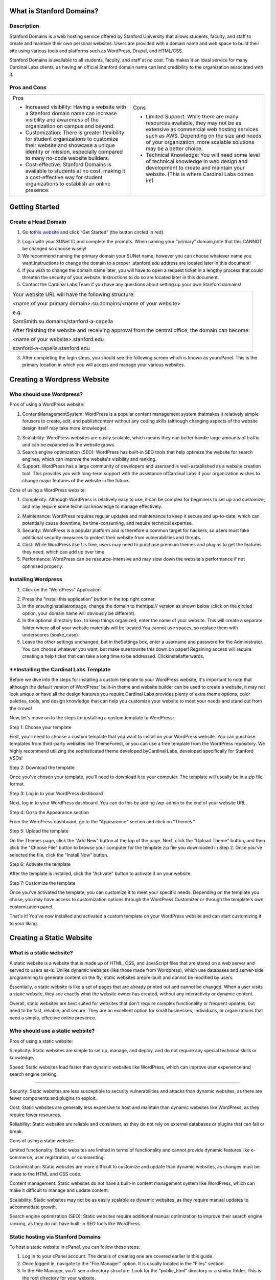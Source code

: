 What is Stanford Domains?
========================

.. _h.8qwc59ypozpt:

Description
-----------

Stanford Domains is a web hosting service offered by Stanford University
that allows students, faculty, and staff to create and maintain their
own personal websites. Users are provided with a domain name and web
space to build their site using various tools and platforms such as
WordPress, Drupal, and HTML/CSS.

Stanford Domains is available to all students, faculty, and staff at no
cost. This makes it an ideal service for many Cardinal Labs clients, as
having an official Stanford domain name can lend credibility to the
organization associated with it.

.. _h.1v8696uqzitt:

.. _h.ru6ffdy8jjj:

Pros and Cons
-------------

+-----------------------------------+-----------------------------------+
| Pros                              | Cons                              |
|                                   |                                   |
| -  Increased visibility: Having a | -  Limited Support: While there   |
|    website with a Stanford domain |    are many resources available,  |
|    name can increase visibility   |    they may not be as extensive   |
|    and awareness of the           |    as commercial web hosting      |
|    organization on campus and     |    services such as AWS.          |
|    beyond.                        |    Depending on the size and      |
|                                   |    needs of your organization,    |
| -  Customization: There is        |    more scalable solutions may be |
|    greater flexibility for        |    a better choice.               |
|    student organizations to       |                                   |
|    customize their website and    | -  Technical Knowledge: You will  |
|    showcase a unique identity or  |    need some level of technical   |
|    mission, especially compared   |    knowledge in web design and    |
|    to many no-code website        |    development to create and      |
|    builders.                      |    maintain your website. (This   |
|                                   |    is where Cardinal Labs comes   |
| -  Cost-effective: Stanford       |    in!)                           |
|    Domains is available to        |                                   |
|    students at no cost, making it |                                   |
|    a cost-effective way for       |                                   |
|    student organizations to       |                                   |
|    establish an online presence.  |                                   |
+-----------------------------------+-----------------------------------+

.. _h.ft8eyn6152x6:

Getting Started
===============

.. _h.bbxd1k6fmb4z:

Create a Head Domain
--------------------

#. Go to\ `this
   website <https://www.google.com/url?q=https://domains.stanford.edu/&sa=D&source=editors&ust=1683240352551382&usg=AOvVaw1cpvXid43BsIU-95aR1TD->`__\  and
   click “Get Started” (the button circled in red).

2. Login with your SUNet ID and complete the prompts. When naming your
   “primary” domain,note that this CANNOT be changed so choose wisely!

#. We recommend naming the primary domain your SUNet name, however you
   can choose whatever name you want.Instructions to change the domain
   to a proper .stanford.edu address are located later in this document!
#. If you wish to change the domain name later, you will have to open a
   request ticket in a lengthy process that could threaten the security
   of your website. Instructions to do so are located later in this
   document.
#. Contact the Cardinal Labs Team if you have any questions about
   setting up your own Stanford domains!

+-----------------------------------------------------------------------+
| Your website URL will have the following structure:                   |
|                                                                       |
| <name of your primary domain>.su.domains/<name of your website>       |
|                                                                       |
| e.g.                                                                  |
|                                                                       |
| SamSmith.su.domains/stanford-a-capella                                |
|                                                                       |
| After finishing the website and receiving approval from the central   |
| office, the domain can become:                                        |
|                                                                       |
| <name of your website>.stanford.edu                                   |
|                                                                       |
| stanford-a-capella.stanford.edu                                       |
+-----------------------------------------------------------------------+

3. After completing the login steps, you should see the following screen
   which is known as yourcPanel. This is the primary location in which
   you will access and manage your various websites.

.. _h.vpy892ulpbqv:

Creating a Wordpress Website
============================

.. _h.xaxhz9oyb4mo:

Who should use Wordpress?
-------------------------

Pros of using a WordPress website:

#. ContentManagementSystem: WordPress is a popular content management
   system thatmakes it relatively simple forusers to create, edit, and
   publishcontent without any coding skills (although changing aspects
   of the website design itself may take more knowledge).

2. Scalability: WordPress websites are easily scalable, which means they
   can better handle large amounts of traffic and can be expanded as the
   website grows.

3. Search engine optimization (SEO): WordPress has built-in SEO tools
   that help optimize the website for search engines, which can improve
   the website's visibility and ranking.

4. Support: WordPress has a large community of developers and usersand
   is well-established as a website creation tool. This provides you
   with long-term support with the assistance ofCardinal Labs if your
   organization wishes to change major features of the website in the
   future.

Cons of using a WordPress website:

#. Complexity: Although WordPress is relatively easy to use, it can be
   complex for beginners to set up and customize, and may require some
   technical knowledge to manage effectively.

2. Maintenance: WordPress requires regular updates and maintenance to
   keep it secure and up-to-date, which can potentially cause downtime,
   be time-consuming, and require technical expertise.

3. Security: WordPress is a popular platform and is therefore a common
   target for hackers, so users must take additional security measures
   to protect their website from vulnerabilities and threats.

4. Cost: While WordPress itself is free, users may need to purchase
   premium themes and plugins to get the features they need, which can
   add up over time.

5. Performance: WordPress can be resource-intensive and may slow down
   the website's performance if not optimized properly.

.. _h.pkfqkkddyubw:

Installing Wordpress
--------------------

#. Click on the “WordPress” Application.

2. Press the “install this application” button in the top right corner.

3. In the ensuingInstallatronpage, change the domain to
   thehttps:// version as shown below (click on the circled option, your
   domain name will obviously be different).

4. In the optional directory box, to keep things organized, enter the
   name of your website. This will create a separate folder where all of
   your website materials will be located.You cannot use spaces, so
   replace them with underscores (snake_case).

5. Leave the other settings unchanged, but in theSettings box, enter a
   username and password for the Administrator. You can choose whatever
   you want, but make sure towrite this down on paper! Regaining access
   will require creating a help ticket that can take a long time to be
   addressed. Clickinstallafterwards.

.. _h.wrwef2viof6l:

\**Installing the Cardinal Labs Template
----------------------------------------

Before we dive into the steps for installing a custom template to your
WordPress website, it's important to note that although the default
version of WordPress' built-in theme and website builder can be used to
create a website, it may not look unique or have all the design features
you require.Cardinal Labs provides plenty of extra theme options, color
palettes, tools, and design knowledge that can help you customize your
website to meet your needs and stand out from the crowd!

Now, let's move on to the steps for installing a custom template to
WordPress:

Step 1: Choose your template

First, you'll need to choose a custom template that you want to install
on your WordPress website. You can purchase templates from third-party
websites like ThemeForest, or you can use a free template from the
WordPress repository. We highly recommend utilizing the sophisticated
theme developed byCardinal Labs, developed specifically for Stanford
VSOs!

Step 2: Download the template

Once you've chosen your template, you'll need to download it to your
computer. The template will usually be in a zip file format.

Step 3: Log in to your WordPress dashboard

Next, log in to your WordPress dashboard. You can do this by adding
/wp-admin to the end of your website URL.

Step 4: Go to the Appearance section

From the WordPress dashboard, go to the "Appearance" section and click
on "Themes."

Step 5: Upload the template

On the Themes page, click the "Add New" button at the top of the page.
Next, click the "Upload Theme" button, and then click the "Choose File"
button to browse your computer for the template zip file you downloaded
in Step 2. Once you've selected the file, click the "Install Now"
button.

Step 6: Activate the template

After the template is installed, click the "Activate" button to activate
it on your website.

Step 7: Customize the template

Once you've activated the template, you can customize it to meet your
specific needs. Depending on the template you chose, you may have access
to customization options through the WordPress Customizer or through the
template's own customization panel.

That's it! You've now installed and activated a custom template on your
WordPress website and can start customizing it to your liking.

.. _h.qxwmqbvwlbab:

Creating a Static Website
=========================

.. _h.phvuhp7a2dfh:

What is a static website?
-------------------------

A static website is a website that is made up of HTML, CSS, and
JavaScript files that are stored on a web server and served to users
as-is. Unlike dynamic websites (like those made from Wordpress), which
use databases and server-side programming to generate content on the
fly, static websites arepre-built and cannot be modified by users.

Essentially, a static website is like a set of pages that are already
printed out and cannot be changed. When a user visits a static website,
they see exactly what the website owner has created, without any
interactivity or dynamic content.

Overall, static websites are best suited for websites that don't require
complex functionality or frequent updates, but need to be fast,
reliable, and secure. They are an excellent option for small businesses,
individuals, or organizations that need a simple, effective online
presence.

.. _h.ve6v2p19tli5:

Who should use a static website?
--------------------------------

Pros of using a static website:

Simplicity: Static websites are simple to set up, manage, and deploy,
and do not require any special technical skills or knowledge.

Speed: Static websites load faster than dynamic websites like WordPress,
which can improve user experience and search engine ranking.

--------------

Security: Static websites are less susceptible to security
vulnerabilities and attacks than dynamic websites, as there are fewer
components and plugins to exploit.

Cost: Static websites are generally less expensive to host and maintain
than dynamic websites like WordPress, as they require fewer resources.

Reliability: Static websites are reliable and consistent, as they do not
rely on external databases or plugins that can fail or break.

Cons of using a static website:

Limited functionality: Static websites are limited in terms of
functionality and cannot provide dynamic features like e-commerce, user
registration, or commenting.

Customization: Static websites are more difficult to customize and
update than dynamic websites, as changes must be made to the HTML and
CSS code.

Content management: Static websites do not have a built-in content
management system like WordPress, which can make it difficult to manage
and update content.

Scalability: Static websites may not be as easily scalable as dynamic
websites, as they require manual updates to accommodate growth.

Search engine optimization (SEO): Static websites require additional
manual optimization to improve their search engine ranking, as they do
not have built-in SEO tools like WordPress.

.. _h.vv5g0pflvx7s:

Static hosting via Stanford Domains
-----------------------------------

To host a static website in cPanel, you can follow these steps:

#. Log in to your cPanel account. The details of creating one are
   covered earlier in this guide.
#. Once logged in, navigate to the "File Manager" option. It is usually
   located in the "Files" section.
#. In the File Manager, you'll see a directory structure. Look for the
   "public_html" directory or a similar folder. This is the root
   directory for your website.
#. Click on the "public_html" directory to open it. If you want to host
   the website in a subdirectory, create a new folder within the
   "public_html" directory and enter that folder instead.
#. Upload your static website files to the appropriate directory. To do
   this, click on the "Upload" button in the top toolbar. You can then
   select the files from your computer and upload them.
#. Once the files are uploaded, you can access your website by entering
   your domain name in a web browser. For example, if your domain is
   "example.com," enter
   "\ `http://example.com <https://www.google.com/url?q=http://example.com/&sa=D&source=editors&ust=1683240352566198&usg=AOvVaw2oGt9a2XzSXFHaug6Aci3R>`__\ "
   in the browser's address bar.
#. If you want to use a specific file as your website's default page
   (e.g., "index.html"), make sure it is named correctly. By default,
   cPanel looks for an "index.html" file in the directory and displays
   it as the main page. You can also set custom default page settings in
   cPanel if needed.

That's it! Your static website should now be hosted and accessible
through your domain. Remember to update your DNS settings if necessary
to ensure that your domain points to your hosting account.

.. _h.37lelb1847p0:

Hosting via External Service
----------------------------

Although Stanford domains offers free website hosting services, there
may be cases where you want to host a static website outside of Stanford
domains. Some reasons for doing so may include:

#. Flexibility: Hosting a website outside of Stanford domains gives you
   more flexibility to customize and control your website hosting
   environment.

2. Cost: Hosting a website outside of Stanford domains may be more
   cost-effective, especially if you need a website with high traffic or
   complex functionality that requires more resources.

3. Features: Hosting a website outside of Stanford domains may give you
   access to additional features, tools, and resources that are not
   available on Stanford's platform.

If you do decide to host your static website outside of Stanford
domains, there are several options available to you, including:

-  GitHub Pages: GitHub Pages is a free hosting service that allows you
   to host static websites directly from your GitHub repository.
-  Amazon S3: Amazon S3 is a cloud storage service that can be used to
   host static websites. It offers low cost and high scalability, making
   it a good option for websites with high traffic or storage needs.
-  Google Cloud Storage: Google Cloud Storage is another cloud storage
   service that can be used to host static websites. It offers low cost
   and high scalability, as well as advanced features like automatic
   backups and versioning.
-  Netlify: Netlify is a platform that offers hosting, build automation,
   and other tools for static websites. It is easy to use and offers
   advanced features like continuous deployment and serverless
   functions.

Overall, while Stanford domains offers free and reliable website hosting
services, there may be cases where you want to host your static website
outside of the platform. There are several options available, each with
its own benefits and features, so it's important to choose the one that
best meets your needs and budget.

.. _h.mt8sxidn0pgz:

Technical Support
=================

.. _h.ym6gyoijlu8y:

Website Audit
-------------

-  Once a year, the Stanford Domains IT department conducts an in-depth
   audit to phase out unused websites and wordpress materials. So, once
   a year, make sure to look out for an email asking you to confirm that
   you’re still using and maintaining your websites!

.. _h.821mtmr2unnm:

Troubleshooting cPanel
----------------------

-  Because cPanel manages all the applications used by Stanford Domains,
   you are forced to accept and installall new upgrades and updates to
   the platform.

-  This means that you are responsible forupdating all the plugins
   used on your Wordpress website - some plugins may not be allowed on
   older templates. If you run into an issue with a specific
   feature,contact the Stanford Domains IT Department orCardinal
   Labs for technical support.

-  Your site must be compatible withPHP 8.1. This can mean that
   transferring/transitioning an older site to Stanford Domains can
   cause compatibility issues.

-  If you are locked out of your cPanel or forget your administrative
   password, contactCardinal Labs orStanford IT Department for
   assistance.

.. _h.lps0l2sjnej:

.. _h.qoj9t4lnijlh:

Rename Primary Domain
---------------------

Unfortunately, renaming your primary domain is not supported by default.
To rename it,contact university IT andsubmit a general support ticket at
this\ `link <https://www.google.com/url?q=http://domains.stanford.edu/support&sa=D&source=editors&ust=1683240352571632&usg=AOvVaw1EZ0gJC9KHixT1i5-0X1kF>`__\ .
The process will involve deleting all files from your account under the
original domain and creating a new domain with your desired name.

.. _h.5n95iuraa72:

Transferring Ownership
----------------------

-  If you graduate or wish to transfer ownership of your cPanel to
   another person,contact university ITfor administrative support. The
   process for transferring files and wordpress websites is very simple!

.. _h.h13obpp2i0ov:

Transferring to a .stanford.edu address
---------------------------------------

If you so desire, you can transfer from a .su.domains address to an
official, professional-looking.stanford.eduname!

-  The instructions for doing so are at\ `this
   link <https://www.google.com/url?q=https://domains.stanford.edu/support/getting-started/vanity-urls/&sa=D&source=editors&ust=1683240352573018&usg=AOvVaw2h_0eMqTgOcvLQhH4GWJMX>`__\ .

Once the university approves of your domain name, then a separate folder
will appear in your cpanel file manager with the
name[*website_name_here*].stanford.edu.

.. _h.gqr0ihl7dzjn:

Still have questions?
---------------------

-  Visit\ `this
   link <https://www.google.com/url?q=https://domains.stanford.edu/support/&sa=D&source=editors&ust=1683240352573895&usg=AOvVaw3PYNGJF1Mvpy_Oi6AYsCtg>`__\  for
   more technical information about custom domain hosting!

.. _h.nebupgau9hp4:
